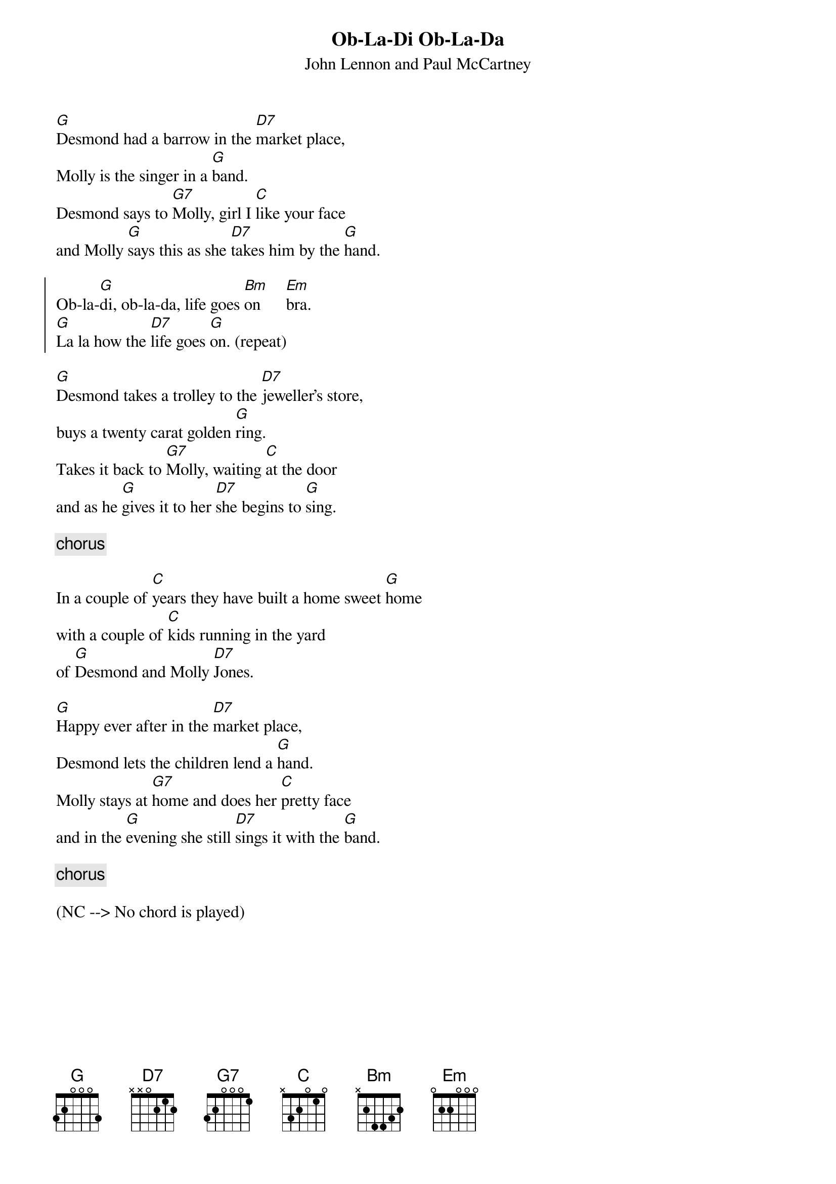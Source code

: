 {key: G}
{t:Ob-La-Di Ob-La-Da}
{st:John Lennon and Paul McCartney}

[G]Desmond had a barrow in the [D7]market place, 
Molly is the singer in a [G]band.
Desmond says to [G7]Molly, girl I [C]like your face 
and Molly [G]says this as she [D7]takes him by the [G]hand.

{start_of_chorus}
Ob-la-[G]di, ob-la-da, life goes [Bm]on      [Em]bra.
[G]La la how the [D7]life goes [G]on. (repeat)
{end_of_chorus}

[G]Desmond takes a trolley to the [D7]jeweller's store, 
buys a twenty carat golden [G]ring.
Takes it back to [G7]Molly, waiting [C]at the door 
and as he [G]gives it to her [D7]she begins to [G]sing.

{c: chorus}

In a couple of [C]years they have built a home sweet [G]home
with a couple of [C]kids running in the yard
of [G]Desmond and Molly [D7]Jones.

[G]Happy ever after in the [D7]market place,
Desmond lets the children lend a [G]hand.
Molly stays at [G7]home and does her [C]pretty face 
and in the [G]evening she still [D7]sings it with the [G]band.

{c: chorus}

(NC --> No chord is played)
